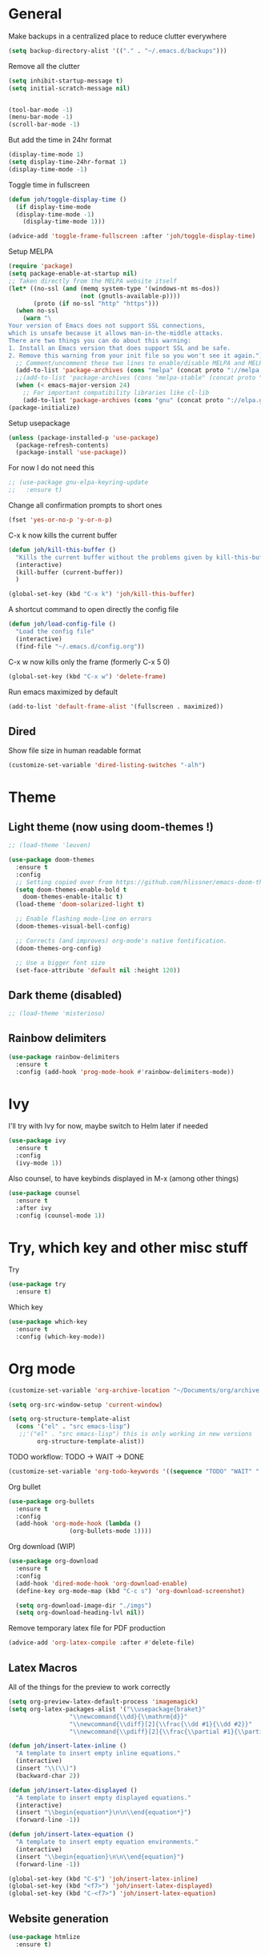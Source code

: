 * General
Make backups in a centralized place to reduce clutter everywhere
#+BEGIN_SRC emacs-lisp
  (setq backup-directory-alist '(("." . "~/.emacs.d/backups")))
#+END_SRC

Remove all the clutter
#+BEGIN_SRC emacs-lisp
  (setq inhibit-startup-message t)
  (setq initial-scratch-message nil)


  (tool-bar-mode -1)
  (menu-bar-mode -1)
  (scroll-bar-mode -1)
#+END_SRC

But add the time in 24hr format
#+BEGIN_SRC emacs-lisp
  (display-time-mode 1)
  (setq display-time-24hr-format 1)
  (display-time-mode -1)
#+END_SRC

Toggle time in fullscreen
#+BEGIN_SRC emacs-lisp
  (defun joh/toggle-display-time ()
    (if display-time-mode
	(display-time-mode -1)
      (display-time-mode 1)))

  (advice-add 'toggle-frame-fullscreen :after 'joh/toggle-display-time)
#+END_SRC

Setup MELPA
#+BEGIN_SRC emacs-lisp
  (require 'package)
  (setq package-enable-at-startup nil)
  ;; Taken directly from the MELPA website itself
  (let* ((no-ssl (and (memq system-type '(windows-nt ms-dos))
                      (not (gnutls-available-p))))
         (proto (if no-ssl "http" "https")))
    (when no-ssl
      (warn "\
  Your version of Emacs does not support SSL connections,
  which is unsafe because it allows man-in-the-middle attacks.
  There are two things you can do about this warning:
  1. Install an Emacs version that does support SSL and be safe.
  2. Remove this warning from your init file so you won't see it again."))
    ;; Comment/uncomment these two lines to enable/disable MELPA and MELPA Stable as desired
    (add-to-list 'package-archives (cons "melpa" (concat proto "://melpa.org/packages/")) t)
    ;;(add-to-list 'package-archives (cons "melpa-stable" (concat proto "://stable.melpa.org/packages/")) t)
    (when (< emacs-major-version 24)
      ;; For important compatibility libraries like cl-lib
      (add-to-list 'package-archives (cons "gnu" (concat proto "://elpa.gnu.org/packages/")))))
  (package-initialize)
#+END_SRC

Setup usepackage
#+BEGIN_SRC emacs-lisp
  (unless (package-installed-p 'use-package)
    (package-refresh-contents)
    (package-install 'use-package))
#+END_SRC

For now I do not need this
#+BEGIN_SRC emacs-lisp
  ;; (use-package gnu-elpa-keyring-update
  ;;   :ensure t)
#+END_SRC


Change all confirmation prompts to short ones
#+BEGIN_SRC emacs-lisp
  (fset 'yes-or-no-p 'y-or-n-p)
#+END_SRC

C-x k now kills the current buffer
#+BEGIN_SRC emacs-lisp
  (defun joh/kill-this-buffer ()
    "Kills the current buffer without the problems given by kill-this-buffer"
    (interactive)
    (kill-buffer (current-buffer))
    )

  (global-set-key (kbd "C-x k") 'joh/kill-this-buffer)
#+END_SRC

A shortcut command to open directly the config file
#+BEGIN_SRC emacs-lisp
  (defun joh/load-config-file ()
    "Load the config file"
    (interactive)
    (find-file "~/.emacs.d/config.org"))
#+END_SRC

C-x w now kills only the frame (formerly C-x 5 0)
#+BEGIN_SRC emacs-lisp
  (global-set-key (kbd "C-x w") 'delete-frame)
#+END_SRC

Run emacs maximized by default
#+BEGIN_SRC emacs-lisp
  (add-to-list 'default-frame-alist '(fullscreen . maximized))
#+END_SRC

** Dired
Show file size in human readable format
#+begin_src emacs-lisp
  (customize-set-variable 'dired-listing-switches "-alh")
#+end_src
   
* Theme
** Light theme (now using doom-themes !)
#+BEGIN_SRC emacs-lisp
  ;; (load-theme 'leuven)

  (use-package doom-themes
    :ensure t
    :config
    ;; Setting copied over from https://github.com/hlissner/emacs-doom-themes#doom-emacs
    (setq doom-themes-enable-bold t
	  doom-themes-enable-italic t)
    (load-theme 'doom-solarized-light t)

    ;; Enable flashing mode-line on errors
    (doom-themes-visual-bell-config)

    ;; Corrects (and improves) org-mode's native fontification.
    (doom-themes-org-config)

    ;; Use a bigger font size
    (set-face-attribute 'default nil :height 120))

#+END_SRC

** Dark theme (disabled)
#+BEGIN_SRC emacs-lisp
  ;; (load-theme 'misterioso)
#+END_SRC

** Rainbow delimiters
#+BEGIN_SRC emacs-lisp
  (use-package rainbow-delimiters
    :ensure t
    :config (add-hook 'prog-mode-hook #'rainbow-delimiters-mode))
#+END_SRC

* Ivy
I'll try with Ivy for now, maybe switch to Helm later if needed
#+BEGIN_SRC emacs-lisp
  (use-package ivy
    :ensure t
    :config
    (ivy-mode 1))
#+END_SRC

Also counsel, to have keybinds displayed in M-x (among other things)
#+BEGIN_SRC emacs-lisp
  (use-package counsel
    :ensure t
    :after ivy
    :config (counsel-mode 1))
#+END_SRC

* Try, which key and other misc stuff
Try
#+BEGIN_SRC emacs-lisp
  (use-package try
    :ensure t)
#+END_SRC

Which key
#+BEGIN_SRC emacs-lisp
  (use-package which-key
    :ensure t
    :config (which-key-mode))
#+END_SRC

* Org mode

#+begin_src emacs-lisp
  (customize-set-variable 'org-archive-location "~/Documents/org/archive.org::* From %s")
#+end_src

#+BEGIN_SRC emacs-lisp
  (setq org-src-window-setup 'current-window)
#+END_SRC

#+BEGIN_SRC emacs-lisp
  (setq org-structure-template-alist
	(cons '("el" . "src emacs-lisp")
	 ;;'("el" . "src emacs-lisp") this is only working in new versions
	      org-structure-template-alist))
#+END_SRC

TODO workflow: TODO -> WAIT -> DONE
#+begin_src emacs-lisp
  (customize-set-variable 'org-todo-keywords '((sequence "TODO" "WAIT" "|" "DONE")))
#+end_src

Org bullet
#+BEGIN_SRC emacs-lisp
  (use-package org-bullets
    :ensure t
    :config
    (add-hook 'org-mode-hook (lambda ()
			       (org-bullets-mode 1))))
#+END_SRC

Org download (WIP)
#+begin_src emacs-lisp
  (use-package org-download
    :ensure t
    :config
    (add-hook 'dired-mode-hook 'org-download-enable)
    (define-key org-mode-map (kbd "C-c s") 'org-download-screenshot)

    (setq org-download-image-dir "./imgs")
    (setq org-download-heading-lvl nil))
#+end_src

Remove temporary latex file for PDF production
#+begin_src emacs-lisp
  (advice-add 'org-latex-compile :after #'delete-file)
#+end_src

** Latex Macros
All of the things for the preview to work correctly
#+begin_src emacs-lisp
  (setq org-preview-latex-default-process 'imagemagick)
  (setq org-latex-packages-alist '("\\usepackage{braket}"
				   "\\newcommand{\\dd}{\\mathrm{d}}"
				   "\\newcommand{\\diff}[2]{\\frac{\\dd #1}{\\dd #2}}"
				   "\\newcommand{\\pdiff}[2]{\\frac{\\partial #1}{\\partial #2}}"))
#+end_src

#+begin_src emacs-lisp
  (defun joh/insert-latex-inline ()
    "A template to insert empty inline equations."
    (interactive)
    (insert "\\(\\)")
    (backward-char 2))

  (defun joh/insert-latex-displayed ()
    "A template to insert empty displayed equations."
    (interactive)  
    (insert "\\begin{equation*}\n\n\\end{equation*}")
    (forward-line -1))

  (defun joh/insert-latex-equation ()
    "A template to insert empty equation environments."
    (interactive)  
    (insert "\\begin{equation}\n\n\\end{equation}")
    (forward-line -1))

  (global-set-key (kbd "C-$") 'joh/insert-latex-inline)
  (global-set-key (kbd "<f7>") 'joh/insert-latex-displayed)
  (global-set-key (kbd "C-<f7>") 'joh/insert-latex-equation)
#+end_src

** Website generation
#+begin_src emacs-lisp
  (use-package htmlize
    :ensure t)
#+end_src

* Org-roam [WIP]
#+begin_src emacs-lisp
  (use-package org-roam
    :ensure t
    :bind (("<f8>" . org-roam-find-file)
	   ("C-<f8>" . org-roam-insert))
    :config
    (setq org-roam-directory "~/org-roam")
    (add-hook 'after-init-hook 'org-roam-mode)
    ;; Configure the template system
    (setq org-roam-capture-templates
	  '(("d" "default" plain #'org-roam-capture--get-point
	     "%?"
	     :file-name "${slug}"
	     :head "#+title: ${title}\n#+startup: latexpreview\n\n#+date: %T\n- tags :: \n\n"
	     :unnarrowed t)
	    ("s" "structure-note" plain #'org-roam-capture--get-point
	     "%?"
	     :file-name "${slug}"
	     :head "#+title: ${title}\n\n#+date: %T\n#+roam_tags: structure-note\n- tags :: \n\n"
	     :unnarrowed t)))
    ;; Add org-roam-protocol
    (require 'org-roam-protocol)
    (setq org-roam-capture-ref-templates
	  '(("r" "roam-ref" plain #'org-roam-capture--get-point
	     "%?"
	     :file-name "${slug}"
	     :head "#+title: ${title}\n#+startup: latexpreview\n\n#+roam_key: ${ref}\n#+roam_tags: literature-note website \n#+date: %T\n- tags :: \n\n"
	     :unnarrowed t)))
    (use-package org-roam-server
      :ensure t
      :config
      (org-roam-server-mode)))
#+end_src
* Anki-editor
#+begin_src emacs-lisp
  ;; For now the MELPA package has bugs
  (use-package anki-editor
    :load-path "~/.emacs.d/src/anki-editor/"
    :ensure t
    :init
    (defvar anki-editor-mode-map (make-sparse-keymap))
    (add-to-list 'minor-mode-map-alist (cons 'anki-editor-mode
					     anki-editor-mode-map))
    :bind (:map anki-editor-mode-map
		("C-c i" . anki-editor-insert-note)
		("C-c p" . anki-editor-push-notes)))
#+end_src
* Magit
#+BEGIN_SRC emacs-lisp
  (use-package magit
    :ensure t
    :config (global-set-key (kbd "C-x g") 'magit-status))
#+END_SRC

* CC Mode
#+BEGIN_SRC emacs-lisp
  (setq c-default-style "bsd")
  (setq c-basic-offset 4)
  (setq indent-tabs-mode nil)
#+END_SRC

#+BEGIN_SRC emacs-lisp
  (add-hook 'c-mode-common-hook (lambda () (local-set-key (kbd "C-c o") 'ff-find-other-file)))
#+END_SRC

Following [[https://www.youtube.com/watch?v=HTUE03LnaXA][this tutorial]] for this:
#+begin_src emacs-lisp
  ;; (use-package auto-complete
  ;;   :ensure t
  ;;   :config
  ;;   (ac-config-default))
#+end_src

#+begin_src emacs-lisp
  (use-package yasnippet
    :ensure t
    :config
    (yas-reload-all)
    (add-hook 'c-mode-common-hook #'yas-minor-mode))

  (use-package yasnippet-snippets
    :ensure t)
#+end_src

* Python
Switch to Python 3 by default
#+BEGIN_SRC emacs-lisp
  (setq python-shell-interpreter "python3")
#+END_SRC

Configure jedi 
#+BEGIN_SRC emacs-lisp
  (use-package jedi 
    :ensure t
    :init
    (add-hook 'python-mode-hook 'jedi:setup)
    ;; TODO jedi AC setup ??
    )
#+END_SRC

* Paredit
Seems pretty cool
#+BEGIN_SRC emacs-lisp
  (use-package paredit
    :ensure t
    :config
    (autoload 'enable-paredit-mode "paredit" "Turn on pseudo structural editing of Lisp code." t)
    (add-to-list 'paredit-space-for-delimiter-predicates
		 (lambda (endp delimiter)
		   (not (eq major-mode 'python-mode))))
    (add-hook 'emacs-lisp-mode-hook       #'enable-paredit-mode)
    (add-hook 'eval-expression-minibuffer-setup-hook #'enable-paredit-mode)
    (add-hook 'ielm-mode-hook             #'enable-paredit-mode)
    (add-hook 'lisp-mode-hook             #'enable-paredit-mode)
    (add-hook 'lisp-interaction-mode-hook #'enable-paredit-mode)
    (add-hook 'scheme-mode-hook           #'enable-paredit-mode))
#+END_SRC

* Smartparens
Even though I use *paredit* for lispy languages, I prefer having
*smartparens* for the rest.

#+begin_src emacs-lisp
  (use-package smartparens
    :ensure t
    :config
    (add-hook 'c-mode-common-hook #'smartparens-mode)
    (add-hook 'python-mode-hook #'smartparens-mode)
    (add-hook 'inferior-python-mode-hook #'smartparens-mode)
    (add-hook 'js-mode-hook #'smartparens-mode)
    (add-hook 'f90-mode-hook #'smartparens-mode)
    (add-hook 'julia-mode-hook #'smartparens-mode))
#+end_src

* Iedit
Could be handy sometimes
#+BEGIN_SRC emacs-lisp
  (use-package iedit
    :ensure t)
#+END_SRC

* Common Lisp
Slime
#+BEGIN_SRC emacs-lisp
  (use-package slime
    :ensure t
    :config
    (setq inferior-lisp-program "/usr/bin/sbcl")
    (setq slime-contribs '(slime-fancy slime-quicklisp slime-asdf))
    (add-hook 'slime-repl-mode-hook (lambda () (paredit-mode +1)))
    ;; Stop SLIME's REPL from grabbing DEL,
    ;; which is annoying when backspacing over a '('
    (defun override-slime-repl-bindings-with-paredit ()
      (define-key slime-repl-mode-map
        (read-kbd-macro paredit-backward-delete-key) nil))
    (add-hook 'slime-repl-mode-hook 'override-slime-repl-bindings-with-paredit))
#+END_SRC

* Elfeed
#+BEGIN_SRC emacs-lisp
  (use-package elfeed
    :ensure t
    :config
    (custom-set-variables '(elfeed-search-title-max-width 130)))

  (use-package elfeed-org
    :ensure t
    :config
    (elfeed-org)
    (setq rmh-elfeed-org-files (list "~/Documents/org/rssfeeds.org")))
#+END_SRC
* Deft [WIP]
#+begin_src emacs-lisp
  (use-package deft
    :ensure t
    :commands (deft)
    :config (setq deft-directory "~/Documents"
		  deft-extensions '("org")
		  deft-recursive t))
#+end_src

* Eshell [WIP]
Ensure the PATH is correct
#+begin_src emacs-lisp
  (use-package exec-path-from-shell
    :ensure t
    :config (exec-path-from-shell-initialize))
#+end_src

* PHP Mode
#+begin_src emacs-lisp
  (use-package php-mode
    :ensure t
    :config (add-to-list 'auto-mode-alist '("\\.php\\'" . php-mode)))
#+end_src

* GLSL Mode
#+begin_src emacs-lisp
  (use-package glsl-mode
    :ensure t)
#+end_src
* Haskell mode
#+begin_src emacs-lisp
  (use-package haskell-mode
    :ensure t
    :config
    (add-hook 'haskell-mode-hook 'interactive-haskell-mode)
    (add-hook 'haskell-mode-hook 'smartparens-mode))
#+end_src
* Julia mode
#+begin_src emacs-lisp
  (use-package julia-mode
    :ensure t)

  (use-package julia-repl
    :ensure t
    :config
    (add-hook 'julia-mode-hook 'julia-repl-mode))
#+end_src
